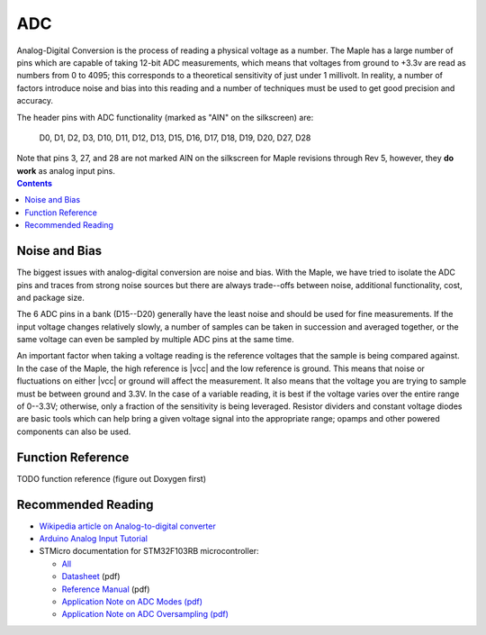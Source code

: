 .. _adc:

=====
 ADC
=====

Analog-Digital Conversion is the process of reading a physical voltage
as a number. The Maple has a large number of pins which are capable of
taking 12-bit ADC measurements, which means that voltages from ground
to +3.3v are read as numbers from 0 to 4095; this corresponds to a
theoretical sensitivity of just under 1 millivolt. In reality, a
number of factors introduce noise and bias into this reading and a
number of techniques must be used to get good precision and accuracy.

.. compound::

   The header pins with ADC functionality (marked as "AIN" on the
   silkscreen) are:

     D0, D1, D2, D3, D10, D11, D12, D13, D15, D16, D17, D18, D19, D20, D27, D28

   Note that pins 3, 27, and 28 are not marked AIN on the silkscreen
   for Maple revisions through Rev 5, however, they **do work** as
   analog input pins.

.. contents:: Contents
   :local:

.. _adc-noise-bias:

Noise and Bias
--------------

The biggest issues with analog-digital conversion are noise and bias.
With the Maple, we have tried to isolate the ADC pins and traces from
strong noise sources but there are always trade--offs between noise,
additional functionality, cost, and package size.

The 6 ADC pins in a bank (D15--D20) generally have the least
noise and should be used for fine measurements.  If the input voltage
changes relatively slowly, a number of samples can be taken in
succession and averaged together, or the same voltage can even be
sampled by multiple ADC pins at the same time.

An important factor when taking a voltage reading is the reference
voltages that the sample is being compared against. In the case of the
Maple, the high reference is |vcc| and the low reference is ground.
This means that noise or fluctuations on either |vcc| or ground will
affect the measurement. It also means that the voltage you are trying
to sample must be between ground and 3.3V. In the case of a variable
reading, it is best if the voltage varies over the entire range of
0--3.3V; otherwise, only a fraction of the sensitivity is being
leveraged.  Resistor dividers and constant voltage diodes are basic
tools which can help bring a given voltage signal into the appropriate
range; opamps and other powered components can also be used.

.. _adc-function-reference:

Function Reference
------------------

TODO function reference (figure out Doxygen first)

.. _adc-recommended-reading:

Recommended Reading
-------------------

* `Wikipedia article on Analog-to-digital converter <http://en.wikipedia.org/wiki/Analog-to-digital_converter>`_
* `Arduino Analog Input Tutorial <http://arduino.cc/en/Tutorial/AnalogInputPins>`_
* STMicro documentation for STM32F103RB microcontroller:

  * `All <stm32-all>`_
  * `Datasheet <datasheet>`_ (pdf)
  * `Reference Manual <full-manual>`_ (pdf)
  * `Application Note on ADC Modes (pdf) <stm32-adc-modes>`_
  * `Application Note on ADC Oversampling (pdf) <stm32-adc-oversampling>`_
